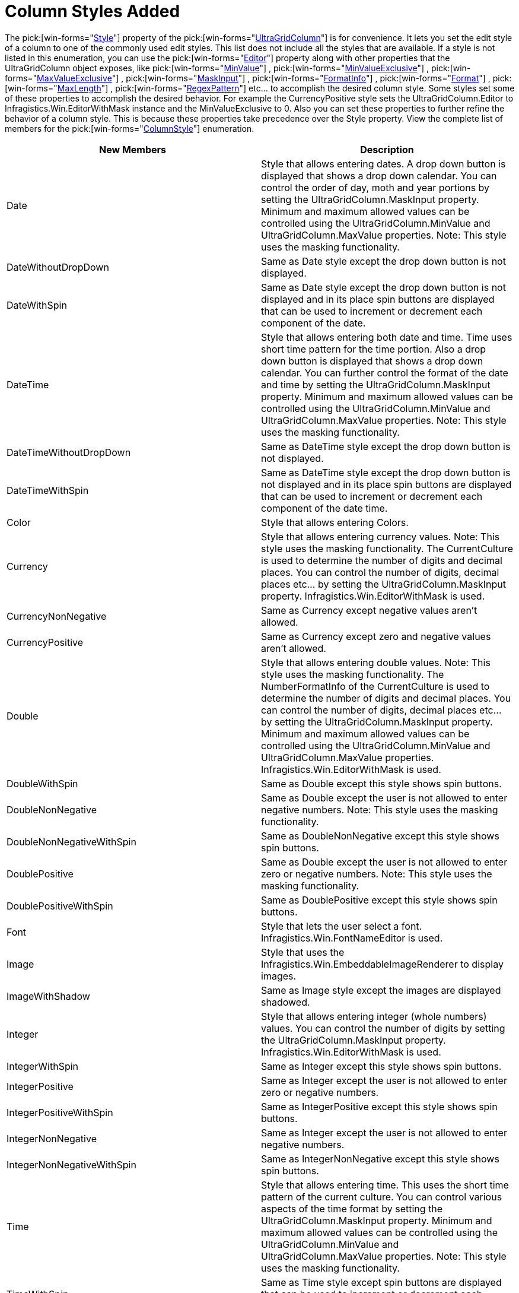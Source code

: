 ﻿////

|metadata|
{
    "name": "wingrid-column-styles-added-whats-new-2005-3",
    "controlName": [],
    "tags": [],
    "guid": "{312922EF-02DD-49B0-A746-E1C3FF0825C5}",  
    "buildFlags": [],
    "createdOn": "0001-01-01T00:00:00Z"
}
|metadata|
////

= Column Styles Added

The  pick:[win-forms="link:{ApiPlatform}win.ultrawingrid{ApiVersion}~infragistics.win.ultrawingrid.ultragridcolumn~style.html[Style]"]  property of the  pick:[win-forms="link:{ApiPlatform}win.ultrawingrid{ApiVersion}~infragistics.win.ultrawingrid.ultragridcolumn.html[UltraGridColumn]"]  is for convenience. It lets you set the edit style of a column to one of the commonly used edit styles. This list does not include all the styles that are available. If a style is not listed in this enumeration, you can use the  pick:[win-forms="link:{ApiPlatform}win.ultrawingrid{ApiVersion}~infragistics.win.ultrawingrid.ultragridcolumn~editor.html[Editor]"]  property along with other properties that the UltraGridColumn object exposes, like  pick:[win-forms="link:{ApiPlatform}win.ultrawingrid{ApiVersion}~infragistics.win.ultrawingrid.ultragridcolumn~minvalue.html[MinValue]"] ,  pick:[win-forms="link:{ApiPlatform}win.ultrawingrid{ApiVersion}~infragistics.win.ultrawingrid.ultragridcolumn~minvalueexclusive.html[MinValueExclusive]"] ,  pick:[win-forms="link:{ApiPlatform}win.ultrawingrid{ApiVersion}~infragistics.win.ultrawingrid.ultragridcolumn~maxvalueexclusive.html[MaxValueExclusive]"] ,  pick:[win-forms="link:{ApiPlatform}win.ultrawingrid{ApiVersion}~infragistics.win.ultrawingrid.ultragridcolumn~maskinput.html[MaskInput]"] ,  pick:[win-forms="link:{ApiPlatform}win.ultrawingrid{ApiVersion}~infragistics.win.ultrawingrid.ultragridcolumn~formatinfo.html[FormatInfo]"] ,  pick:[win-forms="link:{ApiPlatform}win.ultrawingrid{ApiVersion}~infragistics.win.ultrawingrid.ultragridcolumn~format.html[Format]"] ,  pick:[win-forms="link:{ApiPlatform}win.ultrawingrid{ApiVersion}~infragistics.win.ultrawingrid.ultragridcolumn~maxlength.html[MaxLength]"] ,  pick:[win-forms="link:{ApiPlatform}win.ultrawingrid{ApiVersion}~infragistics.win.ultrawingrid.ultragridcolumn~regexpattern.html[RegexPattern]"]  etc... to accomplish the desired column style. Some styles set some of these properties to accomplish the desired behavior. For example the CurrencyPositive style sets the UltraGridColumn.Editor to Infragistics.Win.EditorWithMask instance and the MinValueExclusive to 0. Also you can set these properties to further refine the behavior of a column style. This is because these properties take precedence over the Style property. View the complete list of members for the  pick:[win-forms="link:{ApiPlatform}win.ultrawingrid{ApiVersion}~infragistics.win.ultrawingrid.columnstyle.html[ColumnStyle]"]  enumeration.

[options="header", cols="a,a"]
|====
|New Members|Description

|Date
|Style that allows entering dates. A drop down button is displayed that shows a drop down calendar. You can control the order of day, moth and year portions by setting the UltraGridColumn.MaskInput property. Minimum and maximum allowed values can be controlled using the UltraGridColumn.MinValue and UltraGridColumn.MaxValue properties. Note: This style uses the masking functionality.

|DateWithoutDropDown
|Same as Date style except the drop down button is not displayed.

|DateWithSpin
|Same as Date style except the drop down button is not displayed and in its place spin buttons are displayed that can be used to increment or decrement each component of the date.

|DateTime
|Style that allows entering both date and time. Time uses short time pattern for the time portion. Also a drop down button is displayed that shows a drop down calendar. You can further control the format of the date and time by setting the UltraGridColumn.MaskInput property. Minimum and maximum allowed values can be controlled using the UltraGridColumn.MinValue and UltraGridColumn.MaxValue properties. Note: This style uses the masking functionality.

|DateTimeWithoutDropDown
|Same as DateTime style except the drop down button is not displayed.

|DateTimeWithSpin
|Same as DateTime style except the drop down button is not displayed and in its place spin buttons are displayed that can be used to increment or decrement each component of the date time.

|Color
|Style that allows entering Colors.

|Currency
|Style that allows entering currency values. Note: This style uses the masking functionality. The CurrentCulture is used to determine the number of digits and decimal places. You can control the number of digits, decimal places etc... by setting the UltraGridColumn.MaskInput property. Infragistics.Win.EditorWithMask is used.

|CurrencyNonNegative
|Same as Currency except negative values aren't allowed.

|CurrencyPositive
|Same as Currency except zero and negative values aren't allowed.

|Double
|Style that allows entering double values. Note: This style uses the masking functionality. The NumberFormatInfo of the CurrentCulture is used to determine the number of digits and decimal places. You can control the number of digits, decimal places etc... by setting the UltraGridColumn.MaskInput property. Minimum and maximum allowed values can be controlled using the UltraGridColumn.MinValue and UltraGridColumn.MaxValue properties. Infragistics.Win.EditorWithMask is used.

|DoubleWithSpin
|Same as Double except this style shows spin buttons.

|DoubleNonNegative
|Same as Double except the user is not allowed to enter negative numbers. Note: This style uses the masking functionality.

|DoubleNonNegativeWithSpin
|Same as DoubleNonNegative except this style shows spin buttons.

|DoublePositive
|Same as Double except the user is not allowed to enter zero or negative numbers. Note: This style uses the masking functionality.

|DoublePositiveWithSpin
|Same as DoublePositive except this style shows spin buttons.

|Font
|Style that lets the user select a font. Infragistics.Win.FontNameEditor is used.

|Image
|Style that uses the Infragistics.Win.EmbeddableImageRenderer to display images.

|ImageWithShadow
|Same as Image style except the images are displayed shadowed.

|Integer
|Style that allows entering integer (whole numbers) values. You can control the number of digits by setting the UltraGridColumn.MaskInput property. Infragistics.Win.EditorWithMask is used.

|IntegerWithSpin
|Same as Integer except this style shows spin buttons.

|IntegerPositive
|Same as Integer except the user is not allowed to enter zero or negative numbers.

|IntegerPositiveWithSpin
|Same as IntegerPositive except this style shows spin buttons.

|IntegerNonNegative
|Same as Integer except the user is not allowed to enter negative numbers.

|IntegerNonNegativeWithSpin
|Same as IntegerNonNegative except this style shows spin buttons.

|Time
|Style that allows entering time. This uses the short time pattern of the current culture. You can control various aspects of the time format by setting the UltraGridColumn.MaskInput property. Minimum and maximum allowed values can be controlled using the UltraGridColumn.MinValue and UltraGridColumn.MaxValue properties. Note: This style uses the masking functionality.

|TimeWithSpin
|Same as Time style except spin buttons are displayed that can be used to increment or decrement each component of the time.

|TimeZone
|Style that lets the user select time zone. Infragistics.Win.TimeZoneEditor is used.

|====